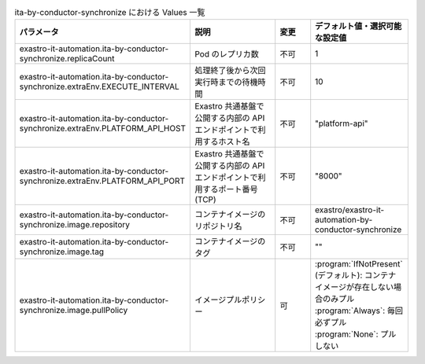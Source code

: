 
.. list-table:: ita-by-conductor-synchronize における Values 一覧
   :widths: 25 25 10 20
   :header-rows: 1
   :align: left
   :class: filter-table

   * - パラメータ
     - 説明
     - 変更
     - デフォルト値・選択可能な設定値
   * - exastro-it-automation.ita-by-conductor-synchronize.replicaCount
     - Pod のレプリカ数
     - 不可
     - 1
   * - exastro-it-automation.ita-by-conductor-synchronize.extraEnv.EXECUTE_INTERVAL
     - 処理終了後から次回実行時までの待機時間
     - 不可
     - 10
   * - exastro-it-automation.ita-by-conductor-synchronize.extraEnv.PLATFORM_API_HOST
     - Exastro 共通基盤で公開する内部の API エンドポイントで利用するホスト名
     - 不可
     - "platform-api"
   * - exastro-it-automation.ita-by-conductor-synchronize.extraEnv.PLATFORM_API_PORT
     - Exastro 共通基盤で公開する内部の API エンドポイントで利用するポート番号(TCP)
     - 不可
     - "8000"
   * - exastro-it-automation.ita-by-conductor-synchronize.image.repository
     - コンテナイメージのリポジトリ名
     - 不可
     - exastro/exastro-it-automation-by-conductor-synchronize
   * - exastro-it-automation.ita-by-conductor-synchronize.image.tag
     - コンテナイメージのタグ
     - 不可
     - ""
   * - exastro-it-automation.ita-by-conductor-synchronize.image.pullPolicy
     - イメージプルポリシー
     - 可
     - | :program:`IfNotPresent` (デフォルト): コンテナイメージが存在しない場合のみプル
       | :program:`Always`: 毎回必ずプル
       | :program:`None`: プルしない
